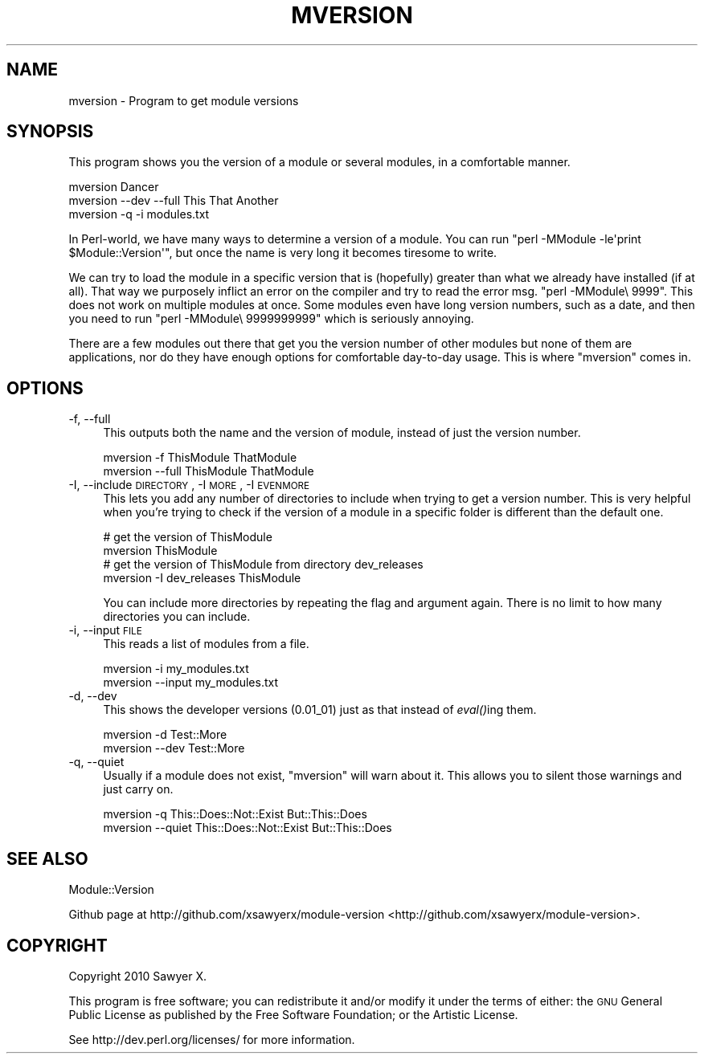 .\" Automatically generated by Pod::Man 2.25 (Pod::Simple 3.16)
.\"
.\" Standard preamble:
.\" ========================================================================
.de Sp \" Vertical space (when we can't use .PP)
.if t .sp .5v
.if n .sp
..
.de Vb \" Begin verbatim text
.ft CW
.nf
.ne \\$1
..
.de Ve \" End verbatim text
.ft R
.fi
..
.\" Set up some character translations and predefined strings.  \*(-- will
.\" give an unbreakable dash, \*(PI will give pi, \*(L" will give a left
.\" double quote, and \*(R" will give a right double quote.  \*(C+ will
.\" give a nicer C++.  Capital omega is used to do unbreakable dashes and
.\" therefore won't be available.  \*(C` and \*(C' expand to `' in nroff,
.\" nothing in troff, for use with C<>.
.tr \(*W-
.ds C+ C\v'-.1v'\h'-1p'\s-2+\h'-1p'+\s0\v'.1v'\h'-1p'
.ie n \{\
.    ds -- \(*W-
.    ds PI pi
.    if (\n(.H=4u)&(1m=24u) .ds -- \(*W\h'-12u'\(*W\h'-12u'-\" diablo 10 pitch
.    if (\n(.H=4u)&(1m=20u) .ds -- \(*W\h'-12u'\(*W\h'-8u'-\"  diablo 12 pitch
.    ds L" ""
.    ds R" ""
.    ds C` ""
.    ds C' ""
'br\}
.el\{\
.    ds -- \|\(em\|
.    ds PI \(*p
.    ds L" ``
.    ds R" ''
'br\}
.\"
.\" Escape single quotes in literal strings from groff's Unicode transform.
.ie \n(.g .ds Aq \(aq
.el       .ds Aq '
.\"
.\" If the F register is turned on, we'll generate index entries on stderr for
.\" titles (.TH), headers (.SH), subsections (.SS), items (.Ip), and index
.\" entries marked with X<> in POD.  Of course, you'll have to process the
.\" output yourself in some meaningful fashion.
.ie \nF \{\
.    de IX
.    tm Index:\\$1\t\\n%\t"\\$2"
..
.    nr % 0
.    rr F
.\}
.el \{\
.    de IX
..
.\}
.\"
.\" Accent mark definitions (@(#)ms.acc 1.5 88/02/08 SMI; from UCB 4.2).
.\" Fear.  Run.  Save yourself.  No user-serviceable parts.
.    \" fudge factors for nroff and troff
.if n \{\
.    ds #H 0
.    ds #V .8m
.    ds #F .3m
.    ds #[ \f1
.    ds #] \fP
.\}
.if t \{\
.    ds #H ((1u-(\\\\n(.fu%2u))*.13m)
.    ds #V .6m
.    ds #F 0
.    ds #[ \&
.    ds #] \&
.\}
.    \" simple accents for nroff and troff
.if n \{\
.    ds ' \&
.    ds ` \&
.    ds ^ \&
.    ds , \&
.    ds ~ ~
.    ds /
.\}
.if t \{\
.    ds ' \\k:\h'-(\\n(.wu*8/10-\*(#H)'\'\h"|\\n:u"
.    ds ` \\k:\h'-(\\n(.wu*8/10-\*(#H)'\`\h'|\\n:u'
.    ds ^ \\k:\h'-(\\n(.wu*10/11-\*(#H)'^\h'|\\n:u'
.    ds , \\k:\h'-(\\n(.wu*8/10)',\h'|\\n:u'
.    ds ~ \\k:\h'-(\\n(.wu-\*(#H-.1m)'~\h'|\\n:u'
.    ds / \\k:\h'-(\\n(.wu*8/10-\*(#H)'\z\(sl\h'|\\n:u'
.\}
.    \" troff and (daisy-wheel) nroff accents
.ds : \\k:\h'-(\\n(.wu*8/10-\*(#H+.1m+\*(#F)'\v'-\*(#V'\z.\h'.2m+\*(#F'.\h'|\\n:u'\v'\*(#V'
.ds 8 \h'\*(#H'\(*b\h'-\*(#H'
.ds o \\k:\h'-(\\n(.wu+\w'\(de'u-\*(#H)/2u'\v'-.3n'\*(#[\z\(de\v'.3n'\h'|\\n:u'\*(#]
.ds d- \h'\*(#H'\(pd\h'-\w'~'u'\v'-.25m'\f2\(hy\fP\v'.25m'\h'-\*(#H'
.ds D- D\\k:\h'-\w'D'u'\v'-.11m'\z\(hy\v'.11m'\h'|\\n:u'
.ds th \*(#[\v'.3m'\s+1I\s-1\v'-.3m'\h'-(\w'I'u*2/3)'\s-1o\s+1\*(#]
.ds Th \*(#[\s+2I\s-2\h'-\w'I'u*3/5'\v'-.3m'o\v'.3m'\*(#]
.ds ae a\h'-(\w'a'u*4/10)'e
.ds Ae A\h'-(\w'A'u*4/10)'E
.    \" corrections for vroff
.if v .ds ~ \\k:\h'-(\\n(.wu*9/10-\*(#H)'\s-2\u~\d\s+2\h'|\\n:u'
.if v .ds ^ \\k:\h'-(\\n(.wu*10/11-\*(#H)'\v'-.4m'^\v'.4m'\h'|\\n:u'
.    \" for low resolution devices (crt and lpr)
.if \n(.H>23 .if \n(.V>19 \
\{\
.    ds : e
.    ds 8 ss
.    ds o a
.    ds d- d\h'-1'\(ga
.    ds D- D\h'-1'\(hy
.    ds th \o'bp'
.    ds Th \o'LP'
.    ds ae ae
.    ds Ae AE
.\}
.rm #[ #] #H #V #F C
.\" ========================================================================
.\"
.IX Title "MVERSION 1"
.TH MVERSION 1 "2011-11-20" "perl v5.14.2" "User Contributed Perl Documentation"
.\" For nroff, turn off justification.  Always turn off hyphenation; it makes
.\" way too many mistakes in technical documents.
.if n .ad l
.nh
.SH "NAME"
mversion \- Program to get module versions
.SH "SYNOPSIS"
.IX Header "SYNOPSIS"
This program shows you the version of a module or several modules, in a
comfortable manner.
.PP
.Vb 3
\&    mversion Dancer
\&    mversion \-\-dev \-\-full This That Another
\&    mversion \-q \-i modules.txt
.Ve
.PP
In Perl-world, we have many ways to determine a version of a module. You can
run \f(CW\*(C`perl \-MModule \-le\*(Aqprint $Module::Version\*(Aq\*(C'\fR, but once the name is very long
it becomes tiresome to write.
.PP
We can try to load the module in a specific version that is (hopefully) greater
than what we already have installed (if at all). That way we purposely inflict
an error on the compiler and try to read the error msg. \f(CW\*(C`perl \-MModule\e 9999\*(C'\fR.
This does not work on multiple modules at once. Some modules even have long
version numbers, such as a date, and then you need to run \f(CW\*(C`perl
\&\-MModule\e 9999999999\*(C'\fR which is seriously annoying.
.PP
There are a few modules out there that get you the version number of other
modules but none of them are applications, nor do they have enough options for
comfortable day-to-day usage. This is where \f(CW\*(C`mversion\*(C'\fR comes in.
.SH "OPTIONS"
.IX Header "OPTIONS"
.IP "\-f, \-\-full" 4
.IX Item "-f, --full"
This outputs both the name and the version of module, instead of just the
version number.
.Sp
.Vb 2
\&    mversion \-f ThisModule ThatModule
\&    mversion \-\-full ThisModule ThatModule
.Ve
.IP "\-I, \-\-include \s-1DIRECTORY\s0, \-I \s-1MORE\s0, \-I \s-1EVENMORE\s0" 4
.IX Item "-I, --include DIRECTORY, -I MORE, -I EVENMORE"
This lets you add any number of directories to include when trying to get a
version number. This is very helpful when you're trying to check if the version
of a module in a specific folder is different than the default one.
.Sp
.Vb 2
\&    # get the version of ThisModule
\&    mversion ThisModule
\&
\&    # get the version of ThisModule from directory dev_releases
\&    mversion \-I dev_releases ThisModule
.Ve
.Sp
You can include more directories by repeating the flag and argument again. There
is no limit to how many directories you can include.
.IP "\-i, \-\-input \s-1FILE\s0" 4
.IX Item "-i, --input FILE"
This reads a list of modules from a file.
.Sp
.Vb 2
\&    mversion \-i my_modules.txt
\&    mversion \-\-input my_modules.txt
.Ve
.IP "\-d, \-\-dev" 4
.IX Item "-d, --dev"
This shows the developer versions (0.01_01) just as that instead of \fIeval()\fRing
them.
.Sp
.Vb 2
\&    mversion \-d Test::More
\&    mversion \-\-dev Test::More
.Ve
.IP "\-q, \-\-quiet" 4
.IX Item "-q, --quiet"
Usually if a module does not exist, \f(CW\*(C`mversion\*(C'\fR will warn about it. This
allows you to silent those warnings and just carry on.
.Sp
.Vb 2
\&    mversion \-q This::Does::Not::Exist But::This::Does
\&    mversion \-\-quiet This::Does::Not::Exist But::This::Does
.Ve
.SH "SEE ALSO"
.IX Header "SEE ALSO"
Module::Version
.PP
Github page at http://github.com/xsawyerx/module\-version <http://github.com/xsawyerx/module-version>.
.SH "COPYRIGHT"
.IX Header "COPYRIGHT"
Copyright 2010 Sawyer X.
.PP
This program is free software; you can redistribute it and/or modify it
under the terms of either: the \s-1GNU\s0 General Public License as published
by the Free Software Foundation; or the Artistic License.
.PP
See http://dev.perl.org/licenses/ for more information.
